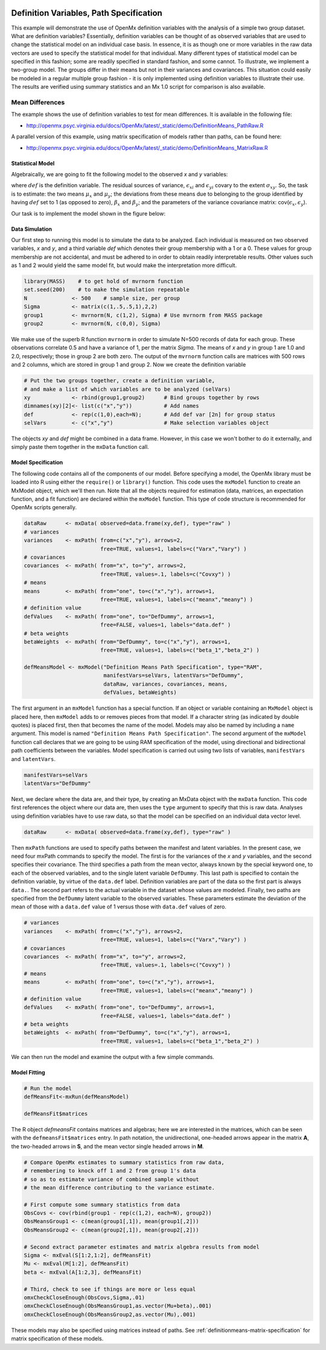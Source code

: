    .. _definitionmeans-path-specification:

Definition Variables, Path Specification
========================================

This example will demonstrate the use of OpenMx definition variables with the analysis of a simple two group dataset.  What are definition variables?  Essentially, definition variables can be thought of as observed variables that are used to change the statistical model on an individual case basis.  In essence, it is as though one or more variables in the raw data vectors are used to specify the statistical model for that individual.  Many different types of statistical model can be specified in this fashion; some  are readily specified in standard fashion, and some cannot.  To illustrate, we implement a two-group model.  The groups differ in their means but not in their variances and covariances.  This situation could easily be modeled in a regular multiple group fashion - it is only implemented using definition variables to illustrate their use.  The results are verified using summary statistics and an Mx 1.0 script for comparison is also available.

Mean Differences
----------------

The example shows the use of definition variables to test for mean differences. It is available in the following file:

* http://openmx.psyc.virginia.edu/docs/OpenMx/latest/_static/demo/DefinitionMeans_PathRaw.R

A parallel version of this example, using matrix specification of models rather than paths, can be found here:

* http://openmx.psyc.virginia.edu/docs/OpenMx/latest/_static/demo/DefinitionMeans_MatrixRaw.R


Statistical Model
^^^^^^^^^^^^^^^^^

Algebraically, we are going to fit the following model to the observed *x* and *y* variables:

.. math::
   :nowrap:
   
   \begin{eqnarray*} 
   x_{i} = \mu_{x} + \beta_x * def + \epsilon_{xi}\\
   y_{i} = \mu_{y} + \beta_y * def + \epsilon_{yi}
   \end{eqnarray*}

where :math:`def` is the definition variable.  The residual sources of variance, :math:`\epsilon_{xi}` and :math:`\epsilon_{yi}` covary to the extent :math:`\sigma_{xy}`.  So, the task is to estimate: the two means :math:`\mu_{x}` and :math:`\mu_{y}`; the deviations from these means due to belonging to the group identified by having :math:`def` set to 1 (as opposed to zero), :math:`\beta_{x}` and :math:`\beta_{y}`; and the parameters of the variance covariance matrix: cov(:math:`\epsilon_{x},\epsilon_{y}`).

Our task is to implement the model shown in the figure below:

.. image:: graph/DefinitionMeansModel.png
    :height: 2in

Data Simulation
^^^^^^^^^^^^^^^

Our first step to running this model is to simulate the data to be analyzed. Each individual is measured on two observed variables, *x* and *y*, and a third variable *def* which denotes their group membership with a 1 or a 0.  These values for group membership are not accidental, and must be adhered to in order to obtain readily interpretable results.  Other values such as 1 and 2 would yield the same model fit, but would make the interpretation more difficult.  

.. cssclass:: input
..

.. code-block:: r

    library(MASS)    # to get hold of mvrnorm function 
    set.seed(200)    # to make the simulation repeatable
    N              <- 500    # sample size, per group
    Sigma          <- matrix(c(1,.5,.5,1),2,2)
    group1         <- mvrnorm(N, c(1,2), Sigma) # Use mvrnorm from MASS package
    group2         <- mvrnorm(N, c(0,0), Sigma)

We make use of the superb R function ``mvrnorm`` in order to simulate N=500 records of data for each group.  These observations correlate 0.5 and have a variance of 1, per the matrix *Sigma*.  The means of *x* and *y* in group 1 are 1.0 and 2.0, respectively; those in group 2 are both zero.  The output of the ``mvrnorm`` function calls are matrices with 500 rows and 2 columns, which are stored in group 1 and group 2.  Now we create the definition variable

.. cssclass:: input
..

.. code-block:: r

    # Put the two groups together, create a definition variable, 
    # and make a list of which variables are to be analyzed (selVars)
    xy             <- rbind(group1,group2)      # Bind groups together by rows
    dimnames(xy)[2]<- list(c("x","y"))          # Add names
    def            <- rep(c(1,0),each=N);       # Add def var [2n] for group status
    selVars        <- c("x","y")                # Make selection variables object

The objects *xy* and *def* might be combined in a data frame.  However, in this case we won't bother to do it externally, and simply paste them together in the ``mxData`` function call.

Model Specification
^^^^^^^^^^^^^^^^^^^

The following code contains all of the components of our model.  Before specifying a model, the OpenMx library must be loaded into R using either the ``require()`` or ``library()`` function. This code uses the ``mxModel`` function to create an MxModel object, which we'll then run.  Note that all the objects required for estimation (data, matrices, an expectation function, and a fit function) are declared within the ``mxModel`` function.  This type of code structure is recommended for OpenMx scripts generally.

.. cssclass:: input
..

.. code-block:: r

    dataRaw      <- mxData( observed=data.frame(xy,def), type="raw" )
    # variances
    variances    <- mxPath( from=c("x","y"), arrows=2, 
                            free=TRUE, values=1, labels=c("Varx","Vary") )
    # covariances
    covariances  <- mxPath( from="x", to="y", arrows=2, 
                            free=TRUE, values=.1, labels=c("Covxy") )
    # means
    means        <- mxPath( from="one", to=c("x","y"), arrows=1, 
                            free=TRUE, values=1, labels=c("meanx","meany") )
    # definition value
    defValues    <- mxPath( from="one", to="DefDummy", arrows=1, 
                            free=FALSE, values=1, labels="data.def" )
    # beta weights
    betaWeights  <- mxPath( from="DefDummy", to=c("x","y"), arrows=1, 
                            free=TRUE, values=1, labels=c("beta_1","beta_2") )

    defMeansModel <- mxModel("Definition Means Path Specification", type="RAM",
                             manifestVars=selVars, latentVars="DefDummy",
                             dataRaw, variances, covariances, means, 
                             defValues, betaWeights)

The first argument in an ``mxModel`` function has a special function. If an object or variable containing an ``MxModel`` object is placed here, then ``mxModel`` adds to or removes pieces from that model. If a character string (as indicated by double quotes) is placed first, then that becomes the name of the model. Models may also be named by including a ``name`` argument. This model is named ``"Definition Means Path Specification"``.  The second argument of the ``mxModel`` function call declares that we are going to be using RAM specification of the model, using directional and bidirectional path coefficients between the variables.  Model specification is carried out using two lists of variables, ``manifestVars`` and ``latentVars``.

.. cssclass:: input
..

.. code-block:: r

    manifestVars=selVars
    latentVars="DefDummy"

Next, we declare where the data are, and their type, by creating an MxData object with the ``mxData`` function. This code first references the object where our data are, then uses the ``type`` argument to specify that this is raw data. Analyses using definition variables have to use raw data, so that the model can be specified on an individual data vector level.

.. cssclass:: input
..

.. code-block:: r

    dataRaw      <- mxData( observed=data.frame(xy,def), type="raw" )

Then ``mxPath`` functions are used to specify paths between the manifest and latent variables. In the present case, we need four mxPath commands to specify the model.  The first is for the variances of the *x* and *y* variables, and the second specifies their covariance.  The third specifies a path from the mean vector, always known by the special keyword ``one``, to each of the observed variables, and to the single latent variable ``DefDummy``.  This last path is specified to contain the definition variable, by virtue of the ``data.def`` label.  Definition variables are part of the data so the first part is always ``data.``.  The second part refers to the actual variable in the dataset whose values are modeled.  Finally, two paths are specified from the ``DefDummy`` latent variable to the observed variables.  These parameters estimate the deviation of the mean of those with a ``data.def`` value of 1 versus those with ``data.def`` values of zero.

.. cssclass:: input
..

.. code-block:: r

    # variances
    variances    <- mxPath( from=c("x","y"), arrows=2, 
                            free=TRUE, values=1, labels=c("Varx","Vary") )
    # covariances
    covariances  <- mxPath( from="x", to="y", arrows=2, 
                            free=TRUE, values=.1, labels=c("Covxy") )
    # means
    means        <- mxPath( from="one", to=c("x","y"), arrows=1, 
                            free=TRUE, values=1, labels=c("meanx","meany") )
    # definition value
    defValues    <- mxPath( from="one", to="DefDummy", arrows=1, 
                            free=FALSE, values=1, labels="data.def" )
    # beta weights
    betaWeights  <- mxPath( from="DefDummy", to=c("x","y"), arrows=1, 
                            free=TRUE, values=1, labels=c("beta_1","beta_2") )

We can then run the model and examine the output with a few simple commands.

Model Fitting
^^^^^^^^^^^^^^

.. cssclass:: input
..

.. code-block:: r

    # Run the model
    defMeansFit<-mxRun(defMeansModel)

    defMeansFit$matrices

The R object *defmeansFit* contains matrices and algebras; here we are interested in the matrices, which can be seen with the ``defmeansFit$matrices`` entry.  In path notation, the unidirectional, one-headed arrows appear in the matrix **A**, the two-headed arrows in **S**, and the mean vector single headed arrows in **M**.

.. cssclass:: input
..

.. code-block:: r

    # Compare OpenMx estimates to summary statistics from raw data, 
    # remembering to knock off 1 and 2 from group 1's data
    # so as to estimate variance of combined sample without 
    # the mean difference contributing to the variance estimate.
 
    # First compute some summary statistics from data
    ObsCovs <- cov(rbind(group1 - rep(c(1,2), each=N), group2))
    ObsMeansGroup1 <- c(mean(group1[,1]), mean(group1[,2]))
    ObsMeansGroup2 <- c(mean(group2[,1]), mean(group2[,2]))

    # Second extract parameter estimates and matrix algebra results from model
    Sigma <- mxEval(S[1:2,1:2], defMeansFit)
    Mu <- mxEval(M[1:2], defMeansFit)
    beta <- mxEval(A[1:2,3], defMeansFit)

    # Third, check to see if things are more or less equal
    omxCheckCloseEnough(ObsCovs,Sigma,.01)
    omxCheckCloseEnough(ObsMeansGroup1,as.vector(Mu+beta),.001)
    omxCheckCloseEnough(ObsMeansGroup2,as.vector(Mu),.001)

These models may also be specified using matrices instead of paths. See :ref:`definitionmeans-matrix-specification` for matrix specification of these models.
